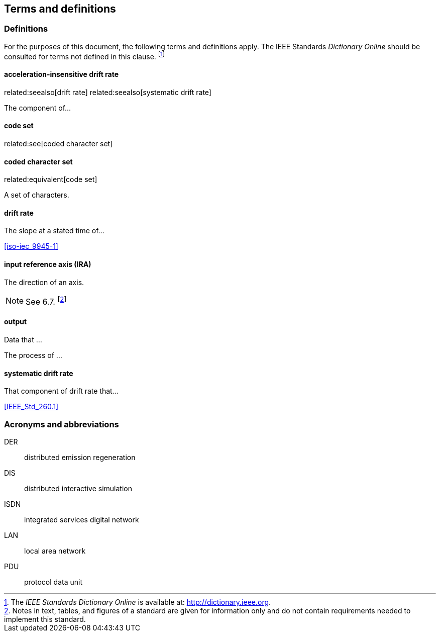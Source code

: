 
== Terms and definitions

=== Definitions

For the purposes of this document, the following terms and definitions
apply. The IEEE Standards _Dictionary Online_ should be consulted
for terms not defined in this clause. footnote:[The _IEEE Standards
Dictionary Online_ is available at: http://dictionary.ieee.org.]


==== acceleration-insensitive drift rate
related:seealso[drift rate]
related:seealso[systematic drift rate]

The component of...

==== code set
related:see[coded character set]

==== coded character set
related:equivalent[code set]

A set of characters.

==== drift rate

The slope at a stated time of...

[.source]
<<iso-iec_9945-1>>

==== input reference axis (IRA)
// related:contrast[output reference axis]

The direction of an axis.

NOTE: See 6.7. footnote:[Notes in text, tables, and figures of a standard
are given for information only and do not contain requirements needed
to implement this standard.]

==== output

[.definition]
--
Data that ...
--

[.definition]
--
The process of ...
--

==== systematic drift rate

That component of drift rate that...

[.source]
<<IEEE_Std_260.1>>

=== Acronyms and abbreviations

DER:: distributed emission regeneration
DIS:: distributed interactive simulation
ISDN:: integrated services digital network
LAN:: local area network
PDU:: protocol data unit

